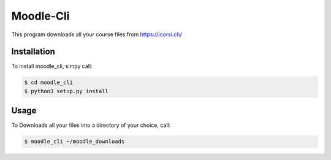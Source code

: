 Moodle-Cli
===========

This program downloads all your course files from https://icorsi.ch/

Installation
------------

To install moodle_cli, simpy call:

.. code-block:: bash

		$ cd moodle_cli
		$ python3 setup.py install


Usage
-----

To Downloads all your files into a directory of your choice, call:

.. code-block:: bash

		$ moodle_cli ~/moodle_downloads
